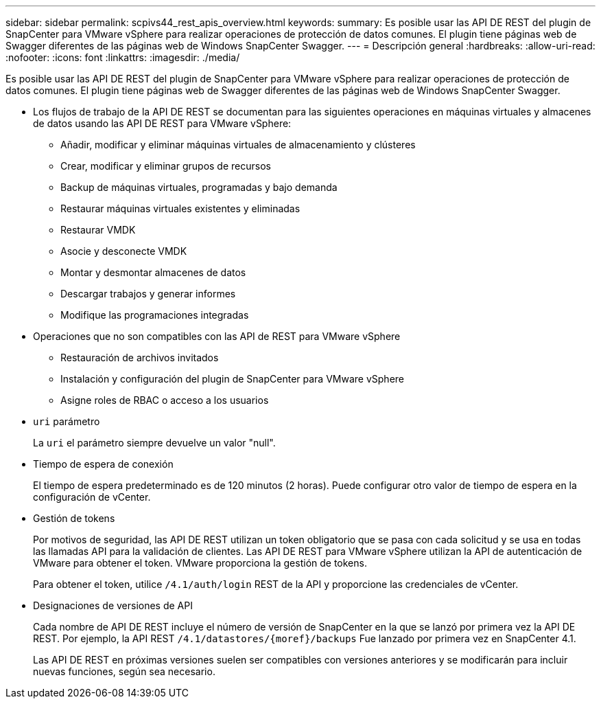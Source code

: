 ---
sidebar: sidebar 
permalink: scpivs44_rest_apis_overview.html 
keywords:  
summary: Es posible usar las API DE REST del plugin de SnapCenter para VMware vSphere para realizar operaciones de protección de datos comunes. El plugin tiene páginas web de Swagger diferentes de las páginas web de Windows SnapCenter Swagger. 
---
= Descripción general
:hardbreaks:
:allow-uri-read: 
:nofooter: 
:icons: font
:linkattrs: 
:imagesdir: ./media/


[role="lead"]
Es posible usar las API DE REST del plugin de SnapCenter para VMware vSphere para realizar operaciones de protección de datos comunes. El plugin tiene páginas web de Swagger diferentes de las páginas web de Windows SnapCenter Swagger.

* Los flujos de trabajo de la API DE REST se documentan para las siguientes operaciones en máquinas virtuales y almacenes de datos usando las API DE REST para VMware vSphere:
+
** Añadir, modificar y eliminar máquinas virtuales de almacenamiento y clústeres
** Crear, modificar y eliminar grupos de recursos
** Backup de máquinas virtuales, programadas y bajo demanda
** Restaurar máquinas virtuales existentes y eliminadas
** Restaurar VMDK
** Asocie y desconecte VMDK
** Montar y desmontar almacenes de datos
** Descargar trabajos y generar informes
** Modifique las programaciones integradas


* Operaciones que no son compatibles con las API de REST para VMware vSphere
+
** Restauración de archivos invitados
** Instalación y configuración del plugin de SnapCenter para VMware vSphere
** Asigne roles de RBAC o acceso a los usuarios


* `uri` parámetro
+
La `uri` el parámetro siempre devuelve un valor "null".

* Tiempo de espera de conexión
+
El tiempo de espera predeterminado es de 120 minutos (2 horas). Puede configurar otro valor de tiempo de espera en la configuración de vCenter.

* Gestión de tokens
+
Por motivos de seguridad, las API DE REST utilizan un token obligatorio que se pasa con cada solicitud y se usa en todas las llamadas API para la validación de clientes. Las API DE REST para VMware vSphere utilizan la API de autenticación de VMware para obtener el token. VMware proporciona la gestión de tokens.

+
Para obtener el token, utilice `/4.1/auth/login` REST de la API y proporcione las credenciales de vCenter.

* Designaciones de versiones de API
+
Cada nombre de API DE REST incluye el número de versión de SnapCenter en la que se lanzó por primera vez la API DE REST. Por ejemplo, la API REST `/4.1/datastores/{moref}/backups` Fue lanzado por primera vez en SnapCenter 4.1.

+
Las API DE REST en próximas versiones suelen ser compatibles con versiones anteriores y se modificarán para incluir nuevas funciones, según sea necesario.


